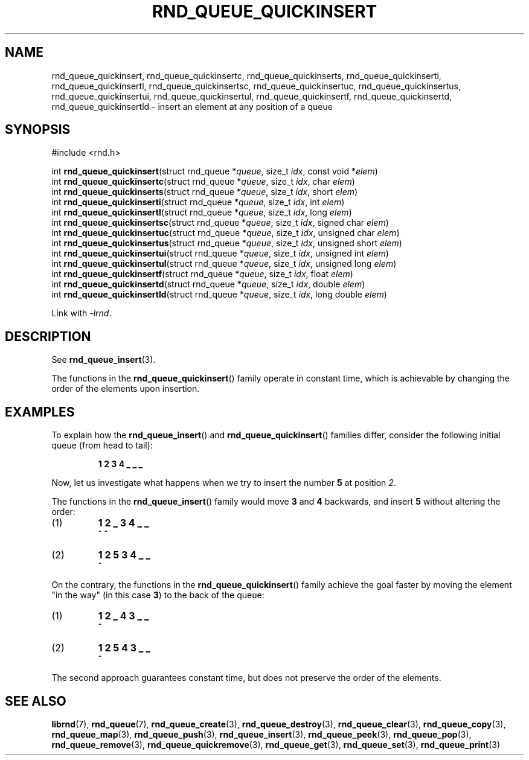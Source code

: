 .TH RND_QUEUE_QUICKINSERT 3 DATE "librnd-VERSION"
.SH NAME
rnd_queue_quickinsert, rnd_queue_quickinsertc, rnd_queue_quickinserts,
rnd_queue_quickinserti, rnd_queue_quickinsertl, rnd_queue_quickinsertsc,
rnd_queue_quickinsertuc, rnd_queue_quickinsertus, rnd_queue_quickinsertui,
rnd_queue_quickinsertul, rnd_queue_quickinsertf, rnd_queue_quickinsertd,
rnd_queue_quickinsertld \- insert an element at any position of a queue
.SH SYNOPSIS
.ad l
#include <rnd.h>
.sp
int
.BR rnd_queue_quickinsert "(struct rnd_queue"
.RI * queue ,
size_t
.IR idx ,
const void
.RI * elem )
.br
int
.BR rnd_queue_quickinsertc "(struct rnd_queue"
.RI * queue ,
size_t
.IR idx ,
char
.IR elem )
.br
int
.BR rnd_queue_quickinserts "(struct rnd_queue"
.RI * queue ,
size_t
.IR idx ,
short
.IR elem )
.br
int
.BR rnd_queue_quickinserti "(struct rnd_queue"
.RI * queue ,
size_t
.IR idx ,
int
.IR elem )
.br
int
.BR rnd_queue_quickinsertl "(struct rnd_queue"
.RI * queue ,
size_t
.IR idx ,
long
.IR elem )
.br
int
.BR rnd_queue_quickinsertsc "(struct rnd_queue"
.RI * queue ,
size_t
.IR idx ,
signed char
.IR elem )
.br
int
.BR rnd_queue_quickinsertuc "(struct rnd_queue"
.RI * queue ,
size_t
.IR idx ,
unsigned char
.IR elem )
.br
int
.BR rnd_queue_quickinsertus "(struct rnd_queue"
.RI * queue ,
size_t
.IR idx ,
unsigned short
.IR elem )
.br
int
.BR rnd_queue_quickinsertui "(struct rnd_queue"
.RI * queue ,
size_t
.IR idx ,
unsigned int
.IR elem )
.br
int
.BR rnd_queue_quickinsertul "(struct rnd_queue"
.RI * queue ,
size_t
.IR idx ,
unsigned long
.IR elem )
.br
int
.BR rnd_queue_quickinsertf "(struct rnd_queue"
.RI * queue ,
size_t
.IR idx ,
float
.IR elem )
.br
int
.BR rnd_queue_quickinsertd "(struct rnd_queue"
.RI * queue ,
size_t
.IR idx ,
double
.IR elem )
.br
int
.BR rnd_queue_quickinsertld "(struct rnd_queue"
.RI * queue ,
size_t
.IR idx ,
long double
.IR elem )
.sp
Link with \fI-lrnd\fP.
.ad
.SH DESCRIPTION
See
.BR rnd_queue_insert (3).
.P
The functions in the
.BR rnd_queue_quickinsert ()
family operate in constant time, which is achievable by changing the order of
the elements upon insertion.
.SH EXAMPLES
To explain how the
.BR rnd_queue_insert ()
and
.BR rnd_queue_quickinsert ()
families differ, consider the following initial queue (from head to tail):
.IP
.B 1 2 3 4 _ _ _
.P
Now, let us investigate what happens when we try to insert the number
.B 5
at position
.IR 2 .
.P
The functions in the
.BR rnd_queue_insert ()
family would move
.BR 3 " and " 4
backwards, and insert
.B 5
without altering the order:
.IP (1)
.B 1 2 _ 3 4 _ _
.br
\h'6n'^ ^
.IP (2)
.B 1 2 5 3 4 _ _
.br
\h'4n'^
.P
On the contrary, the functions in the
.BR rnd_queue_quickinsert ()
family achieve the goal faster by moving the element "in the way" (in this case
.BR 3 )
to the back of the queue:
.IP (1)
.B 1 2 _ 4 3 _ _
.br
\h'8n'^
.IP (2)
.B 1 2 5 4 3 _ _
.br
\h'4n'^
.P
The second approach guarantees constant time, but does not preserve the order of
the elements.
.SH SEE ALSO
.ad l
.BR librnd (7),
.BR rnd_queue (7),
.BR rnd_queue_create (3),
.BR rnd_queue_destroy (3),
.BR rnd_queue_clear (3),
.BR rnd_queue_copy (3),
.BR rnd_queue_map (3),
.BR rnd_queue_push (3),
.BR rnd_queue_insert (3),
.BR rnd_queue_peek (3),
.BR rnd_queue_pop (3),
.BR rnd_queue_remove (3),
.BR rnd_queue_quickremove (3),
.BR rnd_queue_get (3),
.BR rnd_queue_set (3),
.BR rnd_queue_print (3)

